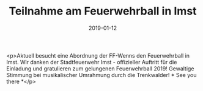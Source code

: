 #+TITLE: Teilnahme am Feuerwehrball in Imst
#+DATE: 2019-01-12
#+FACEBOOK_URL: https://facebook.com/ffwenns/posts/2474736122601498

<p>Aktuell besucht eine Abordnung der FF-Wenns den Feuerwehrball in Imst. Wir danken der Stadtfeuerwehr Imst - offizieller Auftritt für die Einladung und gratulieren zum gelungenen Feuerwehrball 2019! Gewaltige Stimmung bei musikalischer Umrahmung durch die Trenkwalder! * See you there *</p>
